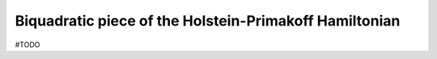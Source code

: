 .. _user-guide_methods_hp-quartic-terms:

*******************************************************
Biquadratic piece of the Holstein-Primakoff Hamiltonian
*******************************************************

#TODO
